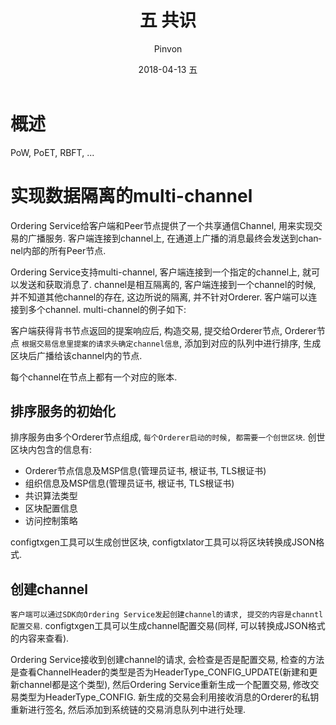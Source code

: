 #+TITLE:       五 共识
#+AUTHOR:      Pinvon
#+EMAIL:       pinvon@Inspiron
#+DATE:        2018-04-13 五
#+URI:         /blog/%y/%m/%d/五-共识
#+KEYWORDS:    <TODO: insert your keywords here>
#+TAGS:        BlockChain
#+LANGUAGE:    en
#+OPTIONS:     H:3 num:nil toc:t \n:nil ::t |:t ^:nil -:nil f:t *:t <:t
#+DESCRIPTION: <TODO: insert your description here>

* 概述

PoW, PoET, RBFT, ...

* 实现数据隔离的multi-channel

Ordering Service给客户端和Peer节点提供了一个共享通信Channel, 用来实现交易的广播服务. 客户端连接到channel上, 在通道上广播的消息最终会发送到channel内部的所有Peer节点.

Ordering Service支持multi-channel, 客户端连接到一个指定的channel上, 就可以发送和获取消息了. channel是相互隔离的, 客户端连接到一个channel的时候, 并不知道其他channel的存在, 这边所说的隔离, 并不针对Orderer. 客户端可以连接到多个channel. multi-channel的例子如下:

[[./45.png]]

客户端获得背书节点返回的提案响应后, 构造交易, 提交给Orderer节点, Orderer节点 =根据交易信息里提案的请求头确定channel信息=, 添加到对应的队列中进行排序, 生成区块后广播给该channel内的节点.

每个channel在节点上都有一个对应的账本.

** 排序服务的初始化

排序服务由多个Orderer节点组成, =每个Orderer启动的时候, 都需要一个创世区块=. 创世区块内包含的信息有:
- Orderer节点信息及MSP信息(管理员证书, 根证书, TLS根证书)
- 组织信息及MSP信息(管理员证书, 根证书, TLS根证书)
- 共识算法类型
- 区块配置信息
- 访问控制策略

configtxgen工具可以生成创世区块, configtxlator工具可以将区块转换成JSON格式.

** 创建channel

=客户端可以通过SDK向Ordering Service发起创建channel的请求, 提交的内容是channtl配置交易=. configtxgen工具可以生成channel配置交易(同样, 可以转换成JSON格式的内容来查看).

Ordering Service接收到创建channel的请求, 会检查是否是配置交易, 检查的方法是查看ChannelHeader的类型是否为HeaderType_CONFIG_UPDATE(新建和更新channel都是这个类型), 然后Ordering Service重新生成一个配置交易, 修改交易类型为HeaderType_CONFIG. 新生成的交易会利用接收消息的Orderer的私钥重新进行签名, 然后添加到系统链的交易消息队列中进行处理.
